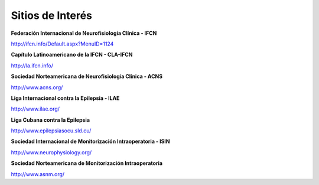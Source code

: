 ﻿#################
Sitios de Interés
#################

**Federación Internacional  de Neurofisiología Clínica - IFCN**

`<http://ifcn.info/Default.aspx?MenuID=1124>`_

**Capítulo Latinoamericano de la IFCN - CLA-IFCN**

`<http://la.ifcn.info/>`_


**Sociedad Norteamericana de Neurofisiología Clínica - ACNS**

`<http://www.acns.org/>`_


**Liga Internacional contra la Epilepsia - ILAE**

`<http://www.ilae.org/>`_


**Liga Cubana contra la Epilepsia**

`<http://www.epilepsiasocu.sld.cu/>`_


**Sociedad Internacional de Monitorización Intraoperatoria - ISIN**

`<http://www.neurophysiology.org/>`_


**Sociedad Norteamericana de Monitorización Intraoperatoria**

`<http://www.asnm.org/>`_


